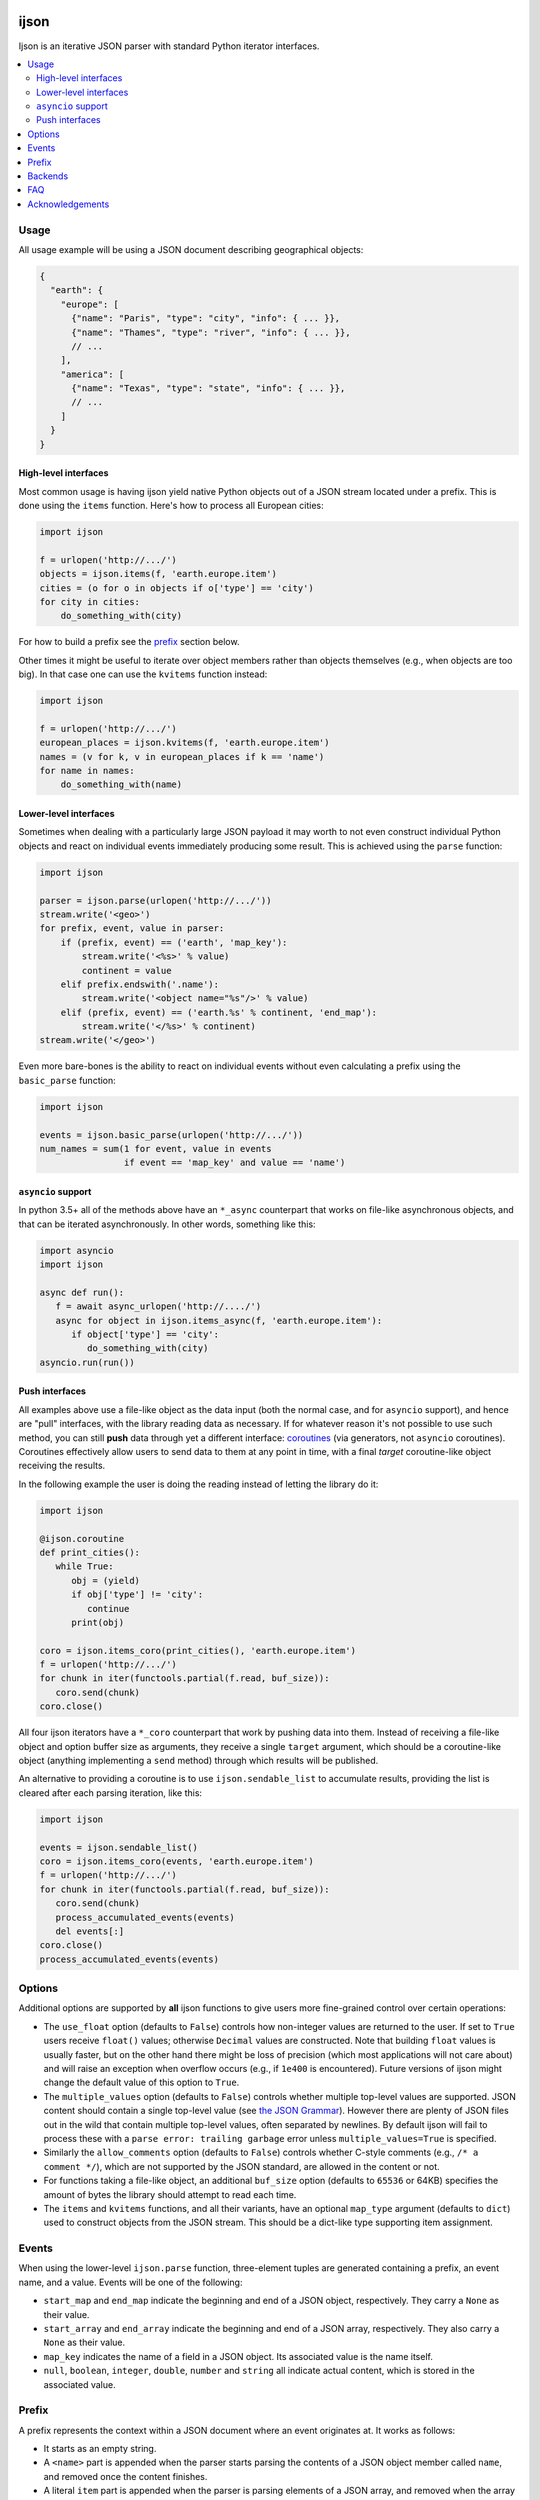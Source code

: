 .. image:: https://travis-ci.com/ICRAR/ijson.svg?branch=master
    :target: https://travis-ci.com/ICRAR/ijson

.. image:: https://ci.appveyor.com/api/projects/status/32wiho6ojw3eakp8/branch/master?svg=true
    :target: https://ci.appveyor.com/project/rtobar/ijson/branch/master

.. image:: https://coveralls.io/repos/github/ICRAR/ijson/badge.svg?branch=master
    :target: https://coveralls.io/github/ICRAR/ijson?branch=master

.. image:: https://badge.fury.io/py/ijson.svg
    :target: https://badge.fury.io/py/ijson

.. image:: https://img.shields.io/pypi/pyversions/ijson.svg
    :target: https://pypi.python.org/pypi/ijson

.. image:: https://img.shields.io/pypi/dd/ijson.svg
    :target: https://pypi.python.org/pypi/ijson

.. image:: https://img.shields.io/pypi/dw/ijson.svg
    :target: https://pypi.python.org/pypi/ijson

.. image:: https://img.shields.io/pypi/dm/ijson.svg
    :target: https://pypi.python.org/pypi/ijson


=====
ijson
=====

Ijson is an iterative JSON parser with standard Python iterator interfaces.

.. contents::
   :local:


Usage
=====

All usage example will be using a JSON document describing geographical
objects:

.. code-block:: json

    {
      "earth": {
        "europe": [
          {"name": "Paris", "type": "city", "info": { ... }},
          {"name": "Thames", "type": "river", "info": { ... }},
          // ...
        ],
        "america": [
          {"name": "Texas", "type": "state", "info": { ... }},
          // ...
        ]
      }
    }


High-level interfaces
---------------------

Most common usage is having ijson yield native Python objects out of a JSON
stream located under a prefix.
This is done using the ``items`` function.
Here's how to process all European cities:

.. code-block::  python

    import ijson

    f = urlopen('http://.../')
    objects = ijson.items(f, 'earth.europe.item')
    cities = (o for o in objects if o['type'] == 'city')
    for city in cities:
        do_something_with(city)

For how to build a prefix see the prefix_ section below.

Other times it might be useful to iterate over object members
rather than objects themselves (e.g., when objects are too big).
In that case one can use the ``kvitems`` function instead:

.. code-block::  python

    import ijson

    f = urlopen('http://.../')
    european_places = ijson.kvitems(f, 'earth.europe.item')
    names = (v for k, v in european_places if k == 'name')
    for name in names:
        do_something_with(name)


Lower-level interfaces
----------------------

Sometimes when dealing with a particularly large JSON payload it may worth to
not even construct individual Python objects and react on individual events
immediately producing some result.
This is achieved using the ``parse`` function:

.. code-block::  python

    import ijson

    parser = ijson.parse(urlopen('http://.../'))
    stream.write('<geo>')
    for prefix, event, value in parser:
        if (prefix, event) == ('earth', 'map_key'):
            stream.write('<%s>' % value)
            continent = value
        elif prefix.endswith('.name'):
            stream.write('<object name="%s"/>' % value)
        elif (prefix, event) == ('earth.%s' % continent, 'end_map'):
            stream.write('</%s>' % continent)
    stream.write('</geo>')

Even more bare-bones is the ability to react on individual events
without even calculating a prefix
using the ``basic_parse`` function:

.. code-block:: python

    import ijson

    events = ijson.basic_parse(urlopen('http://.../'))
    num_names = sum(1 for event, value in events
                    if event == 'map_key' and value == 'name')


``asyncio`` support
-------------------

In python 3.5+ all of the methods above
have an ``*_async`` counterpart
that works on file-like asynchronous objects,
and that can be iterated asynchronously.
In other words, something like this:

.. code-block:: python

   import asyncio
   import ijson

   async def run():
      f = await async_urlopen('http://..../')
      async for object in ijson.items_async(f, 'earth.europe.item'):
         if object['type'] == 'city':
            do_something_with(city)
   asyncio.run(run())


Push interfaces
---------------

All examples above use a file-like object as the data input
(both the normal case, and for ``asyncio`` support),
and hence are "pull" interfaces,
with the library reading data as necessary.
If for whatever reason it's not possible to use such method,
you can still **push** data
through yet a different interface: `coroutines <https://www.python.org/dev/peps/pep-0342/>`_
(via generators, not ``asyncio`` coroutines).
Coroutines effectively allow users
to send data to them at any point in time,
with a final *target* coroutine-like object
receiving the results.

In the following example
the user is doing the reading
instead of letting the library do it:

.. code-block:: python

   import ijson

   @ijson.coroutine
   def print_cities():
      while True:
         obj = (yield)
         if obj['type'] != 'city':
            continue
         print(obj)

   coro = ijson.items_coro(print_cities(), 'earth.europe.item')
   f = urlopen('http://.../')
   for chunk in iter(functools.partial(f.read, buf_size)):
      coro.send(chunk)
   coro.close()

All four ijson iterators
have a ``*_coro`` counterpart
that work by pushing data into them.
Instead of receiving a file-like object
and option buffer size as arguments,
they receive a single ``target`` argument,
which should be a coroutine-like object
(anything implementing a ``send`` method)
through which results will be published.

An alternative to providing a coroutine
is to use ``ijson.sendable_list`` to accumulate results,
providing the list is cleared after each parsing iteration,
like this:

.. code-block:: python

   import ijson

   events = ijson.sendable_list()
   coro = ijson.items_coro(events, 'earth.europe.item')
   f = urlopen('http://.../')
   for chunk in iter(functools.partial(f.read, buf_size)):
      coro.send(chunk)
      process_accumulated_events(events)
      del events[:]
   coro.close()
   process_accumulated_events(events)


.. _options:

Options
=======

Additional options are supported by **all** ijson functions
to give users more fine-grained control over certain operations:

- The ``use_float`` option (defaults to ``False``)
  controls how non-integer values are returned to the user.
  If set to ``True`` users receive ``float()`` values;
  otherwise ``Decimal`` values are constructed.
  Note that building ``float`` values is usually faster,
  but on the other hand there might be loss of precision
  (which most applications will not care about)
  and will raise an exception when overflow occurs
  (e.g., if ``1e400`` is encountered).
  Future versions of ijson
  might change the default value of this option
  to ``True``.
- The ``multiple_values`` option (defaults to ``False``)
  controls whether multiple top-level values are supported.
  JSON content should contain a single top-level value
  (see `the JSON Grammar <https://tools.ietf.org/html/rfc7159#section-2>`_).
  However there are plenty of JSON files out in the wild
  that contain multiple top-level values,
  often separated by newlines.
  By default ijson will fail to process these
  with a ``parse error: trailing garbage`` error
  unless ``multiple_values=True`` is specified.
- Similarly the ``allow_comments`` option (defaults to ``False``)
  controls whether C-style comments (e.g., ``/* a comment */``),
  which are not supported by the JSON standard,
  are allowed in the content or not.
- For functions taking a file-like object,
  an additional ``buf_size`` option (defaults to ``65536`` or 64KB)
  specifies the amount of bytes the library
  should attempt to read each time.
- The ``items`` and ``kvitems`` functions, and all their variants,
  have an optional ``map_type`` argument (defaults to ``dict``)
  used to construct objects from the JSON stream.
  This should be a dict-like type supporting item assignment.


Events
======

When using the lower-level ``ijson.parse`` function,
three-element tuples are generated
containing a prefix, an event name, and a value.
Events will be one of the following:

- ``start_map`` and ``end_map`` indicate
  the beginning and end of a JSON object, respectively.
  They carry a ``None`` as their value.
- ``start_array`` and ``end_array`` indicate
  the beginning and end of a JSON array, respectively.
  They also carry a ``None`` as their value.
- ``map_key`` indicates the name of a field in a JSON object.
  Its associated value is the name itself.
- ``null``, ``boolean``, ``integer``, ``double``, ``number`` and ``string``
  all indicate actual content, which is stored in the associated value.


.. _prefix:

Prefix
======

A prefix represents the context within a JSON document
where an event originates at.
It works as follows:

- It starts as an empty string.
- A ``<name>`` part is appended when the parser starts parsing the contents
  of a JSON object member called ``name``,
  and removed once the content finishes.
- A literal ``item`` part is appended when the parser is parsing
  elements of a JSON array,
  and removed when the array ends.
- Parts are separated by ``.``.

When using the ``ijson.items`` function,
the prefix works as the selection
for which objects should be automatically built and returned by ijson.


Backends
========

Ijson provides several implementations of the actual parsing in the form of
backends located in ijson/backends:

- ``yajl2_c``: a C extension using `YAJL <http://lloyd.github.com/yajl/>`_ 2.x.
  This is the fastest, but *might* require a compiler and the YAJL development files
  to be present when installing this package.
  Binary wheel distributions exist for major platforms/architectures to spare users
  from having to compile the package.
- ``yajl2_cffi``: wrapper around `YAJL <http://lloyd.github.com/yajl/>`_ 2.x
  using CFFI.
- ``yajl2``: wrapper around YAJL 2.x using ctypes, for when you can't use CFFI
  for some reason.
- ``yajl``: deprecated YAJL 1.x + ctypes wrapper, for even older systems.
- ``python``: pure Python parser, good to use with PyPy

You can import a specific backend and use it in the same way as the top level
library:

.. code-block::  python

    import ijson.backends.yajl2_cffi as ijson

    for item in ijson.items(...):
        # ...

Importing the top level library as ``import ijson``
uses the first available backend in the same order of the list above.
Its name is recorded under ``ijson.backend``.


FAQ
===

#. **Q**: Does ijson work with ``bytes`` or ``str`` objects?

   **A**: In short: both are accepted as input, outputs are only ``str``.

   All ijson functions expecting a file-like object
   should ideally be given one
   that is opened in binary mode
   (i.e., its ``read`` function returns ``bytes`` objects, not ``str``).
   However if a text-mode file object is given
   then the library will automatically
   encode the strings into UTF-8 bytes.
   A warning is currently issued (but not visible by default)
   alerting users about this automatic conversion.

   On the other hand ijson always returns text data
   (JSON string values, object member names, event names, etc)
   as ``str`` objects in python 3,
   and ``unicode`` objects in python 2.7.
   This mimics the behavior of the system ``json`` module.

#. **Q**: How are numbers dealt with?

   **A**: ijson returns ``int`` values for integers
   and ``decimal.Decimal`` values for floating-point numbers.
   This is mostly because of historical reasons.
   Since 3.1 a new ``use_float`` option (defaults to ``False``)
   is available to return ``float`` values instead.
   See the options_ section for details.

#. **Q**: I'm getting an ``UnicodeDecodeError``, or an ``IncompleteJSONError`` with no message

   **A**: This error is caused by byte sequences that are not valid in UTF-8.
   In other words, the data given to ijson is not *really* UTF-8 encoded,
   or at least not properly.

   Depending on where the data comes from you have different options:

   * If you have control over the source of the data, fix it.

   * If you have a way to intercept the data flow,
     do so and pass it through a "byte corrector".
     For instance, if you have a shell pipeline
     feeding data through ``stdin`` into your process
     you can add something like ``... | iconv -f utf8 -t utf8 -c | ...``
     in between to correct invalid byte sequences.

   * If you are working purely in python,
     you can create a UTF-8 decoder
     using codecs' `incrementaldecoder <https://docs.python.org/3/library/codecs.html#codecs.getincrementaldecoder>`_
     to leniently decode your bytes into strings,
     and feed those strings (using a file-like class) into ijson
     (see our `string_reader_async internal class <https://github.com/ICRAR/ijson/blob/0157f3c65a7986970030d3faa75979ee205d3806/ijson/utils35.py#L19>`_
     for some inspiration).

   In the future ijson might offer something out of the box
   to deal with invalid UTF-8 byte sequences.

#. **Q**: I'm getting ``parse error: trailing garbage`` or ``Additional data found`` errors

   **A**: This error signals that the input
   contains more data than the top-level JSON value it's meant to contain.
   This is *usually* caused by JSON data sources
   containing multiple values, and is *usually* solved
   by passing the ``multiple_values=True`` to the ijson function in use.
   See the options_ section for details.

#. **Q**: Are there any differences between the backends?

   **A**: Apart from their performance,
   all backends are designed to support the same capabilities.
   There are however some small known differences:

   * The ``yajl`` backend doesn't support ``multiple_values=True``.
     It also doesn't complain about additional data
     found after the end of the top-level JSON object.

   * The ``python`` backend doesn't support ``allow_comments=True``
     It also internally works with ``str`` objects, not ``bytes``,
     but this is an internal detail that users shouldn't need to worry about,
     and might change in the future.


Acknowledgements
================

ijson was originally developed and actively maintained until 2016
by `Ivan Sagalaev <http://softwaremaniacs.org/>`_.
In 2019 he
`handed over <https://github.com/isagalaev/ijson/pull/58#issuecomment-500596815>`_
the maintenance of the project and the PyPI ownership.

Python parser in ijson is relatively simple thanks to `Douglas Crockford
<http://www.crockford.com/>`_ who invented a strict, easy to parse syntax.

The `YAJL <http://lloyd.github.com/yajl/>`_ library by `Lloyd Hilaiel
<http://lloyd.io/>`_ is the most popular and efficient way to parse JSON in an
iterative fashion.

Ijson was inspired by `yajl-py <http://pykler.github.com/yajl-py/>`_ wrapper by
`Hatem Nassrat <http://www.nassrat.ca/>`_. Though ijson borrows almost nothing
from the actual yajl-py code it was used as an example of integration with yajl
using ctypes.
